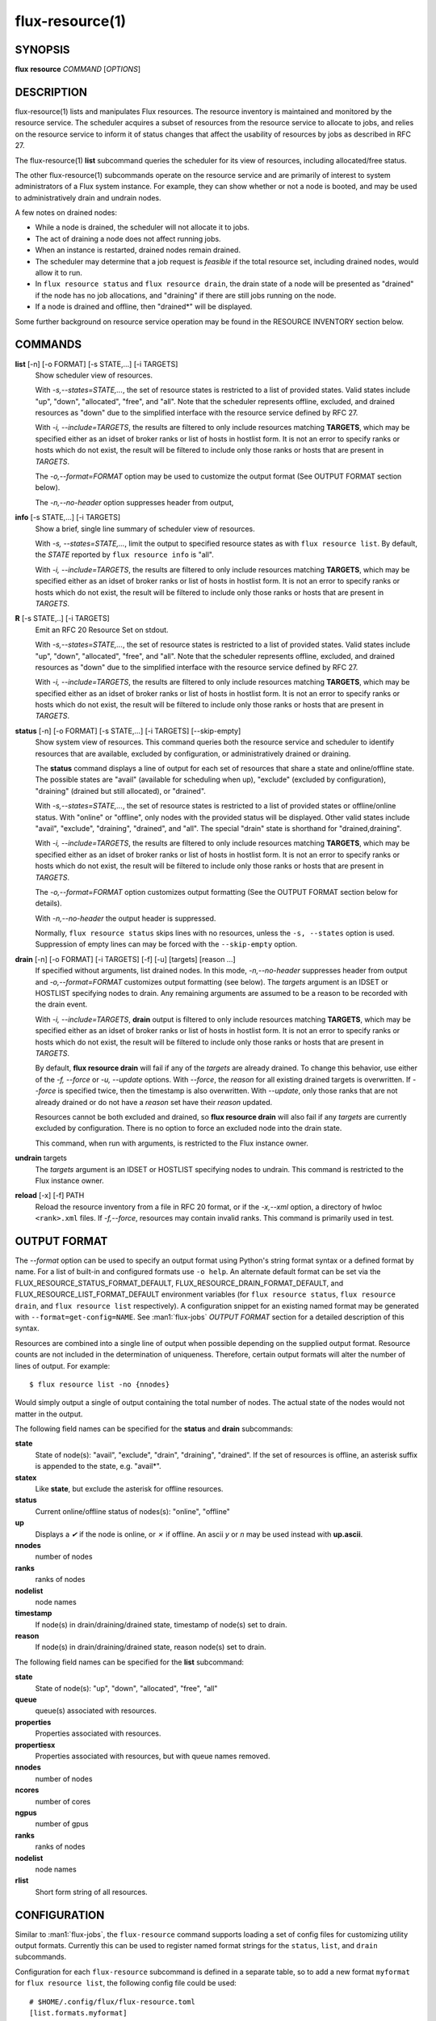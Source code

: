 .. flux-help-include: true
.. flux-help-section: instance

================
flux-resource(1)
================


SYNOPSIS
========

**flux** **resource** *COMMAND* [*OPTIONS*]

DESCRIPTION
===========

flux-resource(1) lists and manipulates Flux resources.  The resource inventory
is maintained and monitored by the resource service.  The scheduler acquires
a subset of resources from the resource service to allocate to jobs, and relies
on the resource service to inform it of status changes that affect the
usability of resources by jobs as described in RFC 27.

The flux-resource(1) **list** subcommand queries the scheduler for its view
of resources, including allocated/free status.

The other flux-resource(1) subcommands operate on the resource service and
are primarily of interest to system administrators of a Flux system instance.
For example, they can show whether or not a node is booted, and may be used to
administratively drain and undrain nodes.

A few notes on drained nodes:

- While a node is drained, the scheduler will not allocate it to jobs.
- The act of draining a node does not affect running jobs.
- When an instance is restarted, drained nodes remain drained.
- The scheduler may determine that a job request is *feasible* if the total
  resource set, including drained nodes, would allow it to run.
- In ``flux resource status`` and ``flux resource drain``, the drain state
  of a node will be presented as "drained" if the node has no job allocations,
  and "draining" if there are still jobs running on the node.
- If a node is drained and offline, then "drained*" will be displayed.

Some further background on resource service operation may be found in the
RESOURCE INVENTORY section below.


COMMANDS
========

**list** [-n] [-o FORMAT] [-s STATE,...] [-i TARGETS]
   Show scheduler view of resources.

   With *-s,--states=STATE,...*, the set of resource states is restricted
   to a list of provided states. Valid states include "up", "down",
   "allocated", "free", and "all". Note that the scheduler represents
   offline, excluded, and drained resources as "down" due to the simplified
   interface with the resource service defined by RFC 27.

   With *-i, --include=TARGETS*, the results are filtered to only include
   resources matching **TARGETS**, which may be specified either as an idset
   of broker ranks or list of hosts in hostlist form. It is not an error to
   specify ranks or hosts which do not exist, the result will be filtered
   to include only those ranks or hosts that are present in *TARGETS*.

   The *-o,--format=FORMAT* option may be used to customize the output
   format (See OUTPUT FORMAT section below).

   The *-n,--no-header* option suppresses header from output,

**info** [-s STATE,...] [-i TARGETS]
   Show a brief, single line summary of scheduler view of resources.

   With *-s, --states=STATE,...*, limit the output to specified resource
   states as with ``flux resource list``. By default, the *STATE* reported
   by ``flux resource info`` is "all".

   With *-i, --include=TARGETS*, the results are filtered to only include
   resources matching **TARGETS**, which may be specified either as an idset
   of broker ranks or list of hosts in hostlist form. It is not an error to
   specify ranks or hosts which do not exist, the result will be filtered
   to include only those ranks or hosts that are present in *TARGETS*.

**R** [-s STATE,..] [-i TARGETS]
   Emit an RFC 20 Resource Set on stdout.

   With *-s,--states=STATE,...*, the set of resource states is restricted
   to a list of provided states. Valid states include "up", "down",
   "allocated", "free", and "all". Note that the scheduler represents
   offline, excluded, and drained resources as "down" due to the simplified
   interface with the resource service defined by RFC 27.

   With *-i, --include=TARGETS*, the results are filtered to only include
   resources matching **TARGETS**, which may be specified either as an idset
   of broker ranks or list of hosts in hostlist form. It is not an error to
   specify ranks or hosts which do not exist, the result will be filtered
   to include only those ranks or hosts that are present in *TARGETS*.

**status**  [-n] [-o FORMAT] [-s STATE,...] [-i TARGETS] [--skip-empty]
   Show system view of resources. This command queries both the resource
   service and scheduler to identify resources that are available,
   excluded by configuration, or administratively drained or draining.

   The **status** command displays a line of output for each set of
   resources that share a state and online/offline state. The possible
   states are "avail" (available for scheduling when up), "exclude"
   (excluded by configuration), "draining" (drained but still allocated),
   or "drained".

   With *-s,--states=STATE,...*, the set of resource states is restricted
   to a list of provided states or offline/online status. With "online" or
   "offline", only nodes with the provided status will be displayed. Other
   valid states include "avail", "exclude", "draining", "drained", and "all".
   The special "drain" state is shorthand for "drained,draining".

   With *-i, --include=TARGETS*, the results are filtered to only include
   resources matching **TARGETS**, which may be specified either as an idset
   of broker ranks or list of hosts in hostlist form. It is not an error to
   specify ranks or hosts which do not exist, the result will be filtered
   to include only those ranks or hosts that are present in *TARGETS*.

   The *-o,--format=FORMAT* option customizes output formatting (See the
   OUTPUT FORMAT section below for details).

   With *-n,--no-header* the output header is suppressed.

   Normally, ``flux resource status`` skips lines with no resources,
   unless the ``-s, --states`` option is used. Suppression of empty lines
   can may be forced with the ``--skip-empty`` option.

**drain** [-n] [-o FORMAT] [-i TARGETS] [-f] [-u] [targets] [reason ...]
   If specified without arguments, list drained nodes. In this mode,
   *-n,--no-header* suppresses header from output and *-o,--format=FORMAT*
   customizes output formatting (see below).  The *targets* argument is an
   IDSET or HOSTLIST specifying nodes to drain.  Any remaining arguments
   are assumed to be a reason to be recorded with the drain event.

   With *-i, --include=TARGETS*, **drain** output is filtered to only include
   resources matching **TARGETS**, which may be specified either as an idset
   of broker ranks or list of hosts in hostlist form. It is not an error to
   specify ranks or hosts which do not exist, the result will be filtered
   to include only those ranks or hosts that are present in *TARGETS*.

   By default, **flux resource drain** will fail if any of the *targets*
   are already drained. To change this behavior, use either of the
   *-f, --force* or *-u, --update* options. With *--force*, the *reason* for
   all existing drained targets is overwritten. If *--force* is specified
   twice, then the timestamp is also overwritten. With *--update*,
   only those ranks that are not already drained or do not have a *reason* set
   have their *reason* updated.

   Resources cannot be both excluded and drained, so **flux resource drain**
   will also fail if any *targets* are currently excluded by configuration.
   There is no option to force an excluded node into the drain state.

   This command, when run with arguments, is restricted to the Flux instance
   owner.

**undrain** targets
   The *targets* argument is an IDSET or HOSTLIST specifying nodes to undrain.
   This command is restricted to the Flux instance owner.

**reload** [-x] [-f] PATH
   Reload the resource inventory from a file in RFC 20 format, or if the
   *-x,--xml* option, a directory of hwloc ``<rank>.xml`` files.  If
   *-f,--force*, resources may contain invalid ranks.  This command is
   primarily used in test.


OUTPUT FORMAT
=============

The *--format* option can be used to specify an output format using Python's
string format syntax or a defined format by name. For a list of built-in and
configured formats use ``-o help``.  An alternate default format can be set via
the FLUX_RESOURCE_STATUS_FORMAT_DEFAULT, FLUX_RESOURCE_DRAIN_FORMAT_DEFAULT, and
FLUX_RESOURCE_LIST_FORMAT_DEFAULT environment variables (for ``flux resource
status``, ``flux resource drain``, and ``flux resource list`` respectively).  A
configuration snippet for an existing named format may be generated with
``--format=get-config=NAME``.  See :man1:`flux-jobs` *OUTPUT FORMAT* section for
a detailed description of this syntax.

Resources are combined into a single line of output when possible depending on
the supplied output format.  Resource counts are not included in the
determination of uniqueness.  Therefore, certain output formats will alter the
number of lines of output.  For example:

::

   $ flux resource list -no {nnodes}

Would simply output a single of output containing the total number of nodes.
The actual state of the nodes would not matter in the output.

The following field names can be specified for the **status** and **drain**
subcommands:

**state**
   State of node(s): "avail", "exclude", "drain", "draining", "drained". If
   the set of resources is offline, an asterisk suffix is appended to the
   state, e.g. "avail*".

**statex**
   Like **state**, but exclude the asterisk for offline resources.

**status**
   Current online/offline status of nodes(s): "online", "offline"

**up**
   Displays a *✔* if the node is online, or *✗* if offline. An ascii *y*
   or *n* may be used instead with **up.ascii**.

**nnodes**
   number of nodes

**ranks**
   ranks of nodes

**nodelist**
   node names

**timestamp**
   If node(s) in drain/draining/drained state, timestamp of node(s)
   set to drain.

**reason**
   If node(s) in drain/draining/drained state, reason node(s) set to
   drain.

The following field names can be specified for the **list** subcommand:

**state**
   State of node(s): "up", "down", "allocated", "free", "all"

**queue**
   queue(s) associated with resources.

**properties**
   Properties associated with resources.

**propertiesx**
   Properties associated with resources, but with queue names removed.

**nnodes**
   number of nodes

**ncores**
   number of cores

**ngpus**
   number of gpus

**ranks**
   ranks of nodes

**nodelist**
   node names

**rlist**
   Short form string of all resources.


CONFIGURATION
=============

Similar to :man1:`flux-jobs`, the ``flux-resource`` command supports loading
a set of config files for customizing utility output formats. Currently
this can be used to register named format strings for the ``status``,
``list``, and ``drain`` subcommands.

Configuration for each ``flux-resource`` subcommand is defined in a separate
table, so to add a new format ``myformat`` for ``flux resource list``,
the following config file could be used::

  # $HOME/.config/flux/flux-resource.toml
  [list.formats.myformat]
  description = "My flux resource list format"
  format = "{state} {nodelist}"

See :man1:`flux-jobs` *CONFIGURATION* section for more information about the
order of precedence for loading these config files.

RESOURCE INVENTORY
==================

The Flux instance's inventory of resources is managed by the resource service,
which determines the set of available resources through one of three
mechanisms:

configuration
   Resources are read from a config file in RFC 20 (R version 1) format.
   This mechanism is typically used in a system instance of Flux.

enclosing instance
   Resources are assigned by the enclosing Flux instance.  The assigned
   resources are read from the job's ``R`` key in the enclosing instance KVS.

dynamic discovery
   Resources are aggregated from the set of resources reported by hwloc
   on each broker.

Once the inventory has been determined, it is stored the KVS ``resource.R``
key, in RFC 20 (R version 1) format.

Events that affect the availability of resources are posted to the KVS
*resource.eventlog*.  Such events include:

resource-define
   The resource inventory is defined with an initial set of drained, online,
   and excluded nodes.

drain
   One or more nodes are administratively removed from scheduling.

undrain
   One or more nodes are no longer drained.

offline
   One or more nodes are removed from scheduling due to unavailability,
   e.g. node was shutdown or crashed.

online
   One or more nodes are no longer offline.


RESOURCES
=========

Flux: http://flux-framework.org

RFC 20: Resource Set Specification Version 1: https://flux-framework.readthedocs.io/projects/flux-rfc/en/latest/spec_20.html

RFC 27: Flux Resource Allocation Protocol Version 1: https://flux-framework.readthedocs.io/projects/flux-rfc/en/latest/spec_27.html
